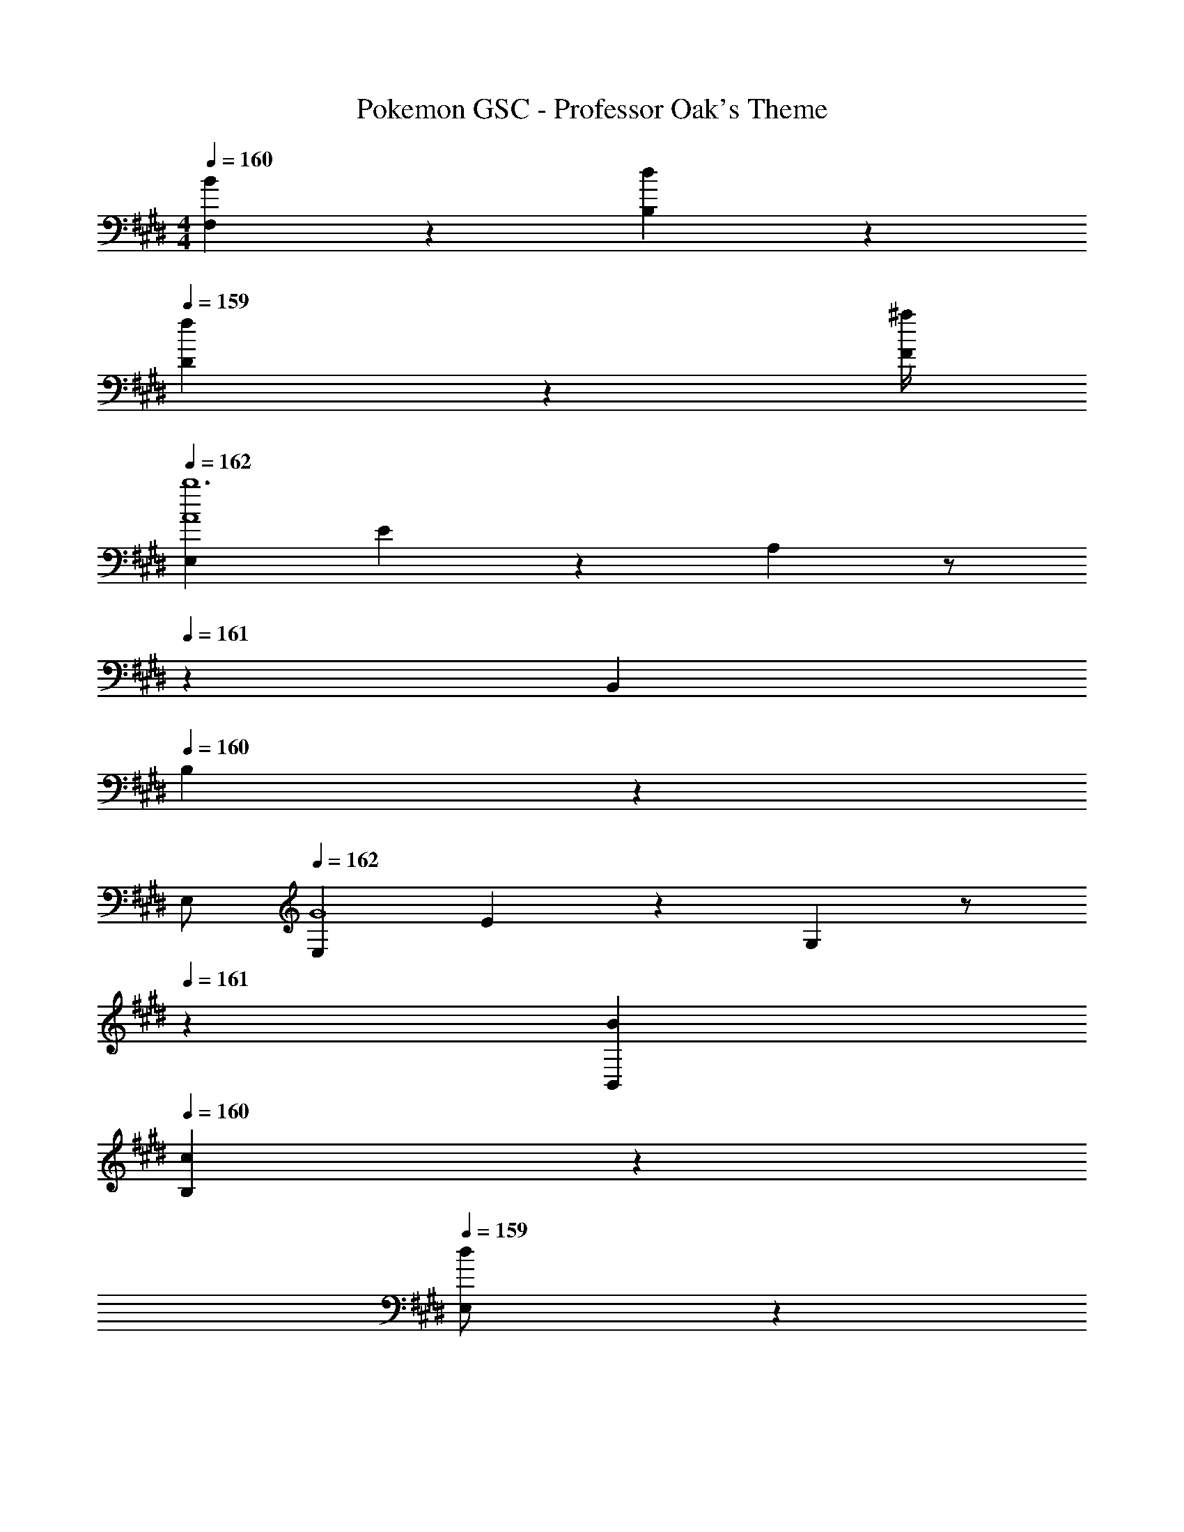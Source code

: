 X: 1
T: Pokemon GSC - Professor Oak's Theme
Z: ABC Generated by Starbound Composer
L: 1/4
M: 4/4
K: E
Q: 1/4=160
[B2/9F,2/9] z/36 [d2/9B,2/9] z/36 
Q: 1/4=159
[f2/9D2/9] z/36 [^a/4F/4] 
Q: 1/4=162
[E,29/28A4b6] E13/28 z/28 A,13/28 z/2 
Q: 1/4=161
z/28 B,,13/28 
Q: 1/4=160
B,13/28 z/28 
Q: 1/4=159
E,/2 
Q: 1/4=162
[E,29/28G4] E13/28 z/28 G,13/28 z/2 
Q: 1/4=161
z/28 [B13/28B,,13/28] 
Q: 1/4=160
[c13/28B,13/28] z/28 
Q: 1/4=159
[d13/28E,/2] z/28 
Q: 1/4=162
[e29/28E,29/28] [d13/28E13/28] z/28 [G,13/28c27/28] z/2 
Q: 1/4=161
z/28 [b3/16B,,13/28] z31/112 
Q: 1/4=160
[c'3/16B,13/28] z5/16 
Q: 1/4=159
[d'/5E,/2] z3/10 
Q: 1/4=162
[e'2/9E,29/28] z205/252 [d'3/16E13/28] z5/16 [c'/5G,13/28] z107/140 
Q: 1/4=161
z/28 [B13/28B,,13/28] 
Q: 1/4=160
[A13/28B,13/28] z/28 
Q: 1/4=159
[G13/28E,13/28] z/28 
Q: 1/4=162
[A29/28B,,29/28] [D13/28B/2] z/28 [D,13/28B27/28] z15/28 [b3/16F,13/28] z31/112 [=a3/16B,13/28] z5/16 [g/5D,13/28] z3/10 
[a2/9B,,29/28] z205/252 [b3/16D13/28] z5/16 [b/5D,13/28] z4/5 [B13/28F,13/28] [c13/28B,13/28] z/28 [d13/28D,13/28] z/28 
[e29/28E,29/28] [d13/28E13/28] z/28 [G,13/28c27/28] z/2 
Q: 1/4=161
z/28 [b3/16B,,13/28] z31/112 
Q: 1/4=160
[c'3/16B,13/28] z5/16 
Q: 1/4=159
[d'/5E,/2] z3/10 
Q: 1/4=162
[e'2/9E,29/28] z205/252 [d'3/16E13/28] z5/16 [c'/5G,13/28] z107/140 
Q: 1/4=161
z/28 [B13/28B,,13/28] 
Q: 1/4=160
[A13/28B,13/28] z/28 
Q: 1/4=159
[G13/28E,13/28] z/28 
Q: 1/4=162
[A29/28B,,29/28] [D13/28B/2] z/28 [D,13/28B27/28] z15/28 [b3/16F,13/28] z31/112 [a3/16B,13/28] z5/16 [g/5D,13/28] z3/10 
[a2/9B,,29/28] z205/252 [b3/16D13/28] z5/16 [b/5D,13/28] z4/5 F,13/28 B,13/28 z/28 D,13/28 z/28 
[A,,29/28c3/2] A,13/28 z/28 [A2/9A,,13/28] z5/252 c/4 z/126 [z/2e47/32] E,13/28 A,13/28 z/28 [c2/9C,13/28] z/36 e/4 
[f29/28A,,29/28] [A,13/28e] z/28 A,,13/28 z/28 [z13/28d] 
Q: 1/4=161
z/28 E,13/28 
Q: 1/4=160
[A,13/28c] z/28 
Q: 1/4=159
C,13/28 z/28 
Q: 1/4=162
[G,,29/28B3/2] G,13/28 z/28 [G2/9G,,13/28] z5/252 B/4 z/126 [z/2e63/32] E,13/28 G,13/28 z/28 B,,13/28 z/28 
[b3/7G,,29/28] z17/28 G,13/28 z/28 [g2/9G,,13/28] z5/252 b/4 z/126 [z/2e'] E,13/28 G,13/28 z/28 B,,/2 
[B,,29/28A3/2] B,13/28 z/28 [F2/9B,,13/28] z5/252 A/4 z/126 [z/2d63/32] F,13/28 B,13/28 z/28 D,13/28 z/28 
[e29/28B,,29/28] [B,13/28d] z/28 B,,13/28 z/28 [z/2c] F,13/28 [B,13/28^B] z/28 D,13/28 z/28 
[G,,29/28=B3/2] G,13/28 z/28 [G2/9G,,13/28] z5/252 B/4 z/126 [z/2e47/32] E,13/28 G,13/28 z/28 [B2/9B,,13/28] z/36 e/4 
[G,,29/28g2] G,13/28 z/28 G,,13/28 z15/28 E,13/28 G,13/28 z/28 B,,13/28 z/28 
[A,,29/28c3/2] A,13/28 z/28 [A2/9A,,13/28] z5/252 c/4 z/126 [z/2e47/32] E,13/28 A,13/28 z/28 [c2/9C,13/28] z/36 e/4 
[f29/28A,,29/28] [A,13/28e] z/28 A,,13/28 z/28 [z13/28d] 
Q: 1/4=161
z/28 E,13/28 
Q: 1/4=160
[A,13/28c] z/28 
Q: 1/4=159
C,13/28 z/28 
Q: 1/4=162
[G,,29/28B3/2] G,13/28 z/28 [G2/9G,,13/28] z5/252 B/4 z/126 [z/2e63/32] E,13/28 G,13/28 z/28 B,,13/28 z/28 
[b3/7G,,29/28] z17/28 G,13/28 z/28 [g2/9G,,13/28] z5/252 b/4 z/126 [z/2e'] E,13/28 G,13/28 z/28 B,,/2 
[B,,29/28A3/2] B,13/28 z/28 [F2/9B,,13/28] z5/252 A/4 z/126 [z/2d63/32] F,13/28 B,13/28 z/28 D,13/28 z/28 
[e29/28B,,29/28] [B,13/28d] z/28 B,,13/28 z/28 [z/2c] F,13/28 [B,13/28^B] z/28 D,13/28 z/28 
[G,,29/28=B3/2] G,13/28 z/28 [G2/9G,,13/28] z5/252 B/4 z/126 [z/2e47/32] E,13/28 G,13/28 z/28 [B2/9B,,13/28] z/36 e/4 
[G,,29/28g2] G,13/28 z/28 G,,13/28 z15/28 E,13/28 G,13/28 z/28 B,,13/28 z/28 
[A,,29/28c3/2] A,13/28 z/28 [A2/9A,,13/28] z5/252 c/4 z/126 [z/2e47/32] E,13/28 A,13/28 z/28 [c2/9C,13/28] z/36 e/4 
[f29/28A,,29/28] [A,13/28e] z/28 A,,13/28 z/28 [z13/28d] 
Q: 1/4=161
z/28 E,13/28 
Q: 1/4=160
[A,13/28c] z/28 
Q: 1/4=159
C,13/28 z/28 
Q: 1/4=162
[G,,29/28B3/2] G,13/28 z/28 [G2/9G,,13/28] z5/252 B/4 z/126 [z/2e63/32] E,13/28 G,13/28 z/28 B,,13/28 z/28 
[b3/7G,,29/28] z17/28 G,13/28 z/28 [g2/9G,,13/28] z5/252 b/4 z/126 [z/2e'] E,13/28 G,13/28 z/28 B,,/2 
[B,,29/28A3/2] B,13/28 z/28 [F2/9B,,13/28] z5/252 A/4 z/126 [z/2d63/32] F,13/28 B,13/28 z/28 D,13/28 z/28 
[e29/28B,,29/28] [B,13/28d] z/28 B,,13/28 z/28 [z/2c] F,13/28 [B,13/28^B] z/28 D,13/28 z/28 
[G,,29/28=B3/2] G,13/28 z/28 [G2/9G,,13/28] z5/252 B/4 z/126 [z/2e47/32] E,13/28 G,13/28 z/28 [B2/9B,,13/28] z/36 e/4 
[G,,29/28g2] G,13/28 z/28 G,,13/28 z15/28 E,13/28 G,13/28 z/28 B,,13/28 z/28 
[A,,29/28c3/2] A,13/28 z/28 [A2/9A,,13/28] z5/252 c/4 z/126 [z/2e47/32] E,13/28 A,13/28 z/28 [c2/9C,13/28] z/36 e/4 
[f29/28A,,29/28] [A,13/28e] z/28 A,,13/28 z/28 [z13/28d] 
Q: 1/4=161
z/28 E,13/28 
Q: 1/4=160
[A,13/28c] z/28 
Q: 1/4=159
C,13/28 z/28 
Q: 1/4=162
[G,,29/28B3/2] G,13/28 z/28 [G2/9G,,13/28] z5/252 B/4 z/126 [z/2e63/32] E,13/28 G,13/28 z/28 B,,13/28 z/28 
[b3/7G,,29/28] z17/28 G,13/28 z/28 [g2/9G,,13/28] z5/252 b/4 z/126 [z/2e'] E,13/28 G,13/28 z/28 B,,/2 
[B,,29/28A3/2] B,13/28 z/28 [F2/9B,,13/28] z5/252 A/4 z/126 [z/2d63/32] F,13/28 B,13/28 z/28 D,13/28 z/28 
[e29/28B,,29/28] [B,13/28d] z/28 B,,13/28 z/28 [z/2c] F,13/28 [B,13/28^B] z/28 D,13/28 z/28 
[G,,29/28=B3/2] G,13/28 z/28 [G2/9G,,13/28] z5/252 B/4 z/126 [z/2e47/32] E,13/28 G,13/28 z/28 [B2/9B,,13/28] z/36 e/4 
[G,,29/28g2] G,13/28 z/28 G,,13/28 z15/28 E,13/28 G,13/28 z/28 B,,13/28 
